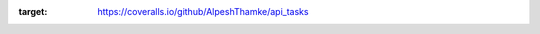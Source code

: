 .. image:: https://coveralls.io/repos/github/AlpeshThamke/api_tasks/badge.svg
:target: https://coveralls.io/github/AlpeshThamke/api_tasks
